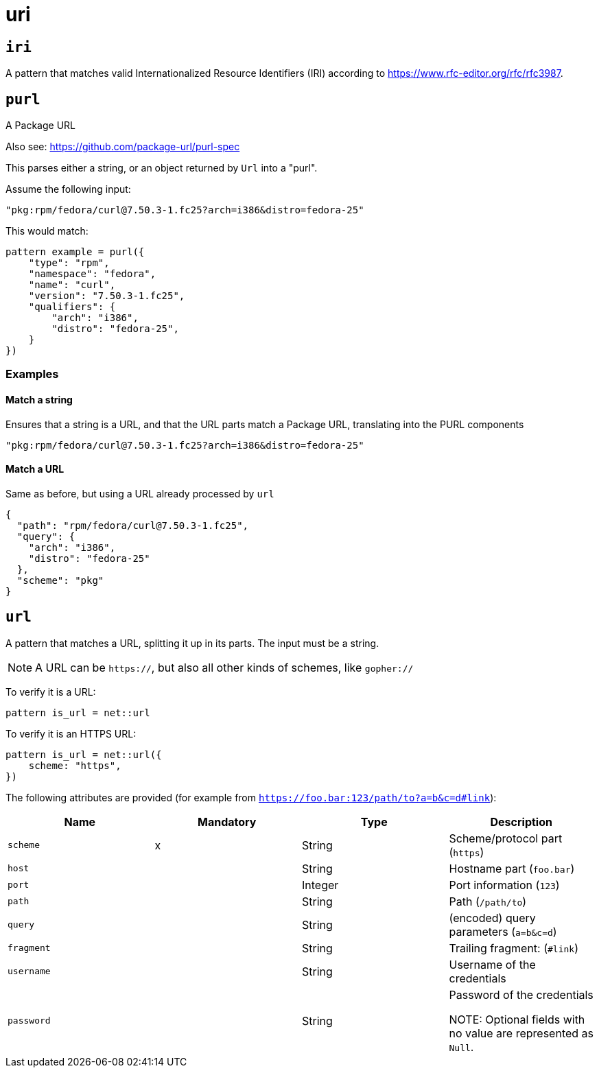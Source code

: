 = uri
:sectanchors:



[#iri]
== `iri`

A pattern that matches valid Internationalized Resource Identifiers (IRI) according to
https://www.rfc-editor.org/rfc/rfc3987[https://www.rfc-editor.org/rfc/rfc3987].


[#purl]
== `purl`

A Package URL

Also see: https://github.com/package-url/purl-spec

This parses either a string, or an object returned by `Url` into a "purl".

Assume the following input:

[source]
----
"pkg:rpm/fedora/curl@7.50.3-1.fc25?arch=i386&distro=fedora-25"
----

This would match:

[source]
----
pattern example = purl({
    "type": "rpm",
    "namespace": "fedora",
    "name": "curl",
    "version": "7.50.3-1.fc25",
    "qualifiers": {
        "arch": "i386",
        "distro": "fedora-25",
    }
})
----


=== Examples


==== Match a string

Ensures that a string is a URL, and that the URL parts match a Package URL, translating into the PURL components

[source,json]
----
"pkg:rpm/fedora/curl@7.50.3-1.fc25?arch=i386&distro=fedora-25"
----

==== Match a URL

Same as before, but using a URL already processed by `url`

[source,json]
----
{
  "path": "rpm/fedora/curl@7.50.3-1.fc25",
  "query": {
    "arch": "i386",
    "distro": "fedora-25"
  },
  "scheme": "pkg"
}
----

[#url]
== `url`

A pattern that matches a URL, splitting it up in its parts. The input must be a string.

NOTE: A URL can be `https://`, but also all other kinds of schemes, like `gopher://`

To verify it is a URL:

[source]
----
pattern is_url = net::url
----

To verify it is an HTTPS URL:

[source]
----
pattern is_url = net::url({
    scheme: "https",
})
----

The following attributes are provided (for example from `https://foo.bar:123/path/to?a=b&c=d#link`):

|===
|Name | Mandatory | Type | Description

| `scheme` | x | String | Scheme/protocol part (`https`)
| `host` |  | String | Hostname part (`foo.bar`)
| `port` |  | Integer | Port information (`123`)
| `path` |  | String | Path (`/path/to`)
| `query` |  | String | (encoded) query parameters (`a=b&c=d`)
| `fragment` |  | String | Trailing fragment: (`#link`)
| `username` |  | String | Username of the credentials
| `password` |  | String | Password of the credentials

NOTE: Optional fields with no value are represented as `Null`.

|===

